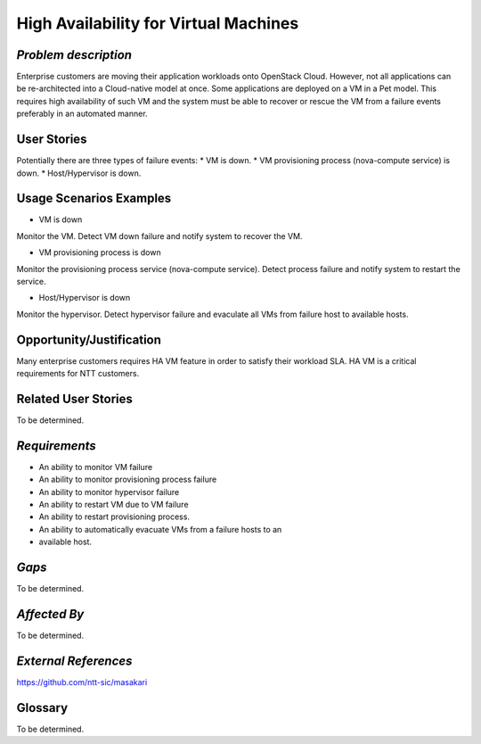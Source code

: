 High Availability for Virtual Machines
======================================

*Problem description*
---------------------
Enterprise customers are moving their application workloads onto OpenStack
Cloud. However, not all applications can be re-architected into a Cloud-native
model at once. Some applications are deployed on a VM in a Pet model. This
requires high availability of such VM and the system must be able to recover
or rescue the VM from a failure events preferably in an automated manner.

User Stories
------------
Potentially there are three types of failure events:
* VM is down.
* VM provisioning process (nova-compute service) is down.
* Host/Hypervisor is down.


Usage Scenarios Examples
------------------------
* VM is down
Monitor the VM. Detect VM down failure and notify system to recover the VM.

* VM provisioning process is down
Monitor the provisioning process service (nova-compute service). Detect
process failure and notify system to restart the service.

* Host/Hypervisor is down
Monitor the hypervisor. Detect hypervisor failure and evaculate all VMs from
failure host to available hosts.

Opportunity/Justification
-------------------------
Many enterprise customers requires HA VM feature in order to satisfy their
workload SLA. HA VM is a critical requirements for NTT customers.

Related User Stories
--------------------
To be determined.


*Requirements*
--------------
* An ability to monitor VM failure
* An ability to monitor provisioning process failure
* An ability to monitor hypervisor failure
* An ability to restart VM due to VM failure
* An ability to restart provisioning process.
* An ability to automatically evacuate VMs from a failure hosts to an
* available host.

*Gaps*
------
To be determined.


*Affected By*
-------------
To be determined.

*External References*
---------------------
https://github.com/ntt-sic/masakari

Glossary
--------
To be determined.

